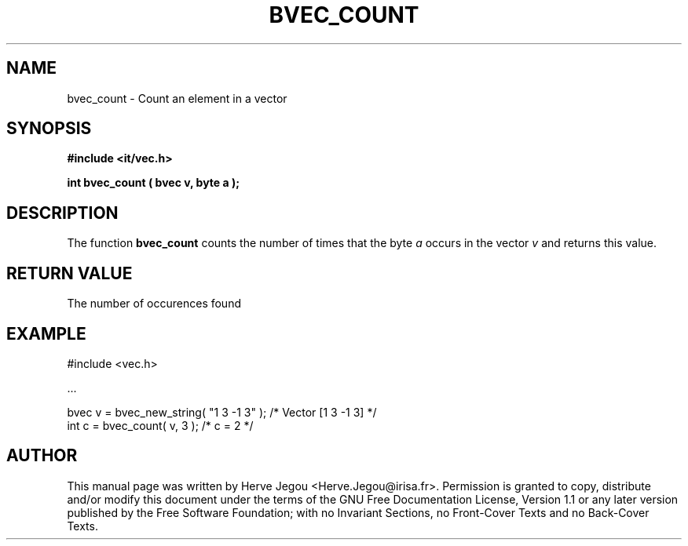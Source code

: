 .\" This manpage has been automatically generated by docbook2man 
.\" from a DocBook document.  This tool can be found at:
.\" <http://shell.ipoline.com/~elmert/comp/docbook2X/> 
.\" Please send any bug reports, improvements, comments, patches, 
.\" etc. to Steve Cheng <steve@ggi-project.org>.
.TH "BVEC_COUNT" "3" "01 August 2006" "" ""

.SH NAME
bvec_count \- Count an element in a vector
.SH SYNOPSIS
.sp
\fB#include <it/vec.h>
.sp
int bvec_count ( bvec v, byte a
);
\fR
.SH "DESCRIPTION"
.PP
The function \fBbvec_count\fR counts the number of times that the byte \fIa\fR occurs in the vector \fIv\fR and returns this value.   
.SH "RETURN VALUE"
.PP
The number of occurences found
.SH "EXAMPLE"

.nf

#include <vec.h>

\&...

bvec v = bvec_new_string( "1 3 -1 3" );    /* Vector [1 3 -1 3] */
int  c = bvec_count( v, 3 );               /* c = 2             */
.fi
.SH "AUTHOR"
.PP
This manual page was written by Herve Jegou <Herve.Jegou@irisa.fr>\&.
Permission is granted to copy, distribute and/or modify this
document under the terms of the GNU Free
Documentation License, Version 1.1 or any later version
published by the Free Software Foundation; with no Invariant
Sections, no Front-Cover Texts and no Back-Cover Texts.
